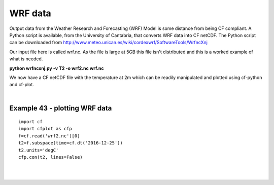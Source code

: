 .. _wrf:

WRF data
********


Output data from the Weather Research and Forecasting (WRF) Model is some distance from being CF compliant.  A Python script is available, from the University of Cantabria, that converts WRF data into CF netCDF. The Python script can be downloaded from http://www.meteo.unican.es/wiki/cordexwrf/SoftwareTools/WrfncXnj

Our input file here is called wrf.nc.  As the file is large at 5GB this file isn't distributed and this is a worked example of what is needed.

**python wrfncxnj.py -v T2 -o wrf2.nc wrf.nc**


We now have a CF netCDF file with the temperature at 2m which can be readily manipulated and plotted using cf-python and cf-plot.

|

Example 43 - plotting WRF data
------------------------------

.. image::  images/fig43.png
   :scale: 52%

::

   import cf
   import cfplot as cfp
   f=cf.read('wrf2.nc')[0]
   t2=f.subspace(time=cf.dt('2016-12-25'))
   t2.units='degC'
   cfp.con(t2, lines=False)


|
|
